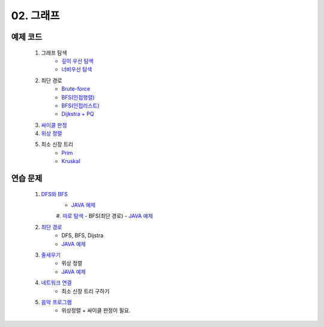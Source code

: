 ﻿
02. 그래프
========================================

예제 코드
----------------------------

    #. 그래프 탐색
        - `깊이 우선 탐색 <https://github.com/algocoding/lecture/blob/master/graph/src/DFSDemo.java>`_
        - `너비우선 탐색 <https://github.com/algocoding/lecture/blob/master/graph/src/BFSDemo.java>`_
    
    #. 최단 경로
        - `Brute-force <https://github.com/algocoding/lecture/blob/master/graph/src/ShortestPathBrute.java>`_
        - `BFS(인접행렬) <https://github.com/algocoding/lecture/blob/master/graph/src/ShortestPathBFSMatrix.java>`_
        - `BFS(인접리스트) <https://github.com/algocoding/lecture/blob/master/graph/src/ShortestPathBFSList.java>`_
        - `Dijkstra + PQ <https://github.com/algocoding/lecture/blob/master/graph/src/ShortestPathDijkstra.java>`_
        
    #. `싸이클 판정 <https://github.com/algocoding/lecture/blob/master/graph/src/Cycle.java>`_
    
    #. `위상 정렬 <https://github.com/algocoding/lecture/blob/master/graph/src/TopologySortDemo.java>`_
    
    #. 최소 신장 트리
        - `Prim <https://github.com/algocoding/lecture/blob/master/graph/src/MST_Prim.java>`_
        - `Kruskal <https://github.com/algocoding/lecture/blob/master/graph/src/MST_Kruskal.java>`_

연습 문제 
----------------------------

    #. `DFS와 BFS <https://www.acmicpc.net/problem/1260>`_ 
        - `JAVA 예제 <https://github.com/algocoding/lecture/blob/master/graph/src/BOJ1260.java>`_ 

	#. `미로 탐색  <https://www.acmicpc.net/problem/2178>`_ 
        - BFS(최단 경로)
        - `JAVA 예제 <https://github.com/algocoding/lecture/blob/master/graph/src/BOJ2178.java>`_ 
    
    #. `최단 경로  <https://www.acmicpc.net/problem/1753>`_ 
        - DFS, BFS, Dijstra
        - `JAVA 예제 <https://github.com/algocoding/lecture/blob/master/graph/src/BOJ1753.java>`_ 
        
    #. `줄세우기 <https://www.acmicpc.net/problem/2252>`_  
        - 위상 정렬
        - `JAVA 예제 <https://github.com/algocoding/lecture/blob/master/graph/src/BOJ2252.java>`_
        
    #. `네트워크 연결 <https://www.acmicpc.net/problem/1922>`_ 
        - 최소 신장 트리 구하기

    #. `음악 프로그램 <https://www.acmicpc.net/problem/2623>`_ 
        - 위상정렬 + 싸이클 판정이 필요.
       


 
..
    .. disqus::
        :disqus_identifier: master_page